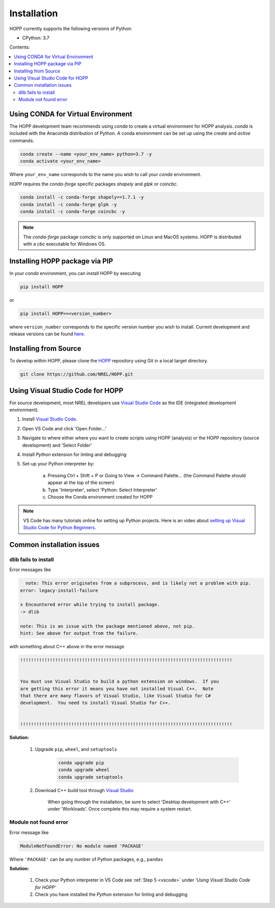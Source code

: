 ============
Installation
============

HOPP currently supports the following versions of Python:

* CPython: 3.7

Contents:

.. contents::
   :local:
   :depth: 2

Using CONDA for Virtual Environment
-----------------------------------
The HOPP development team recommends using *conda* to create a virtual environment for HOPP analysis. *conda* is
included with the Anaconda distribution of Python. A conda environment can be set up using the *create* and *active* commands.

.. code-block::

    conda create --name <your_env_name> python=3.7 -y
    conda activate <your_env_name>

Where ``your_env_name`` corresponds to the name you wish to call your *conda* environment.

HOPP requires the *conda-forge* specific packages *shapely* and *glpk* or *coincbc*.

.. code-block::

    conda install -c conda-forge shapely==1.7.1 -y
    conda install -c conda-forge glpk -y
    conda install -c conda-forge coincbc -y

.. note::

    The *conda-forge* package *coincbc* is only supported on Linux and MacOS systems. HOPP is distributed with a *cbc*
    executable for Windows OS.

Installing HOPP package via PIP
-------------------------------

In your *conda* environment, you can install HOPP by executing

.. code-block::

    pip install HOPP

or

.. code-block::

    pip install HOPP==<version_number>

where ``version_number`` corresponds to the specific version number you wish to install. Current development and release
versions can be found `here <https://pypi.org/project/HOPP/#history>`_.

Installing from Source
----------------------

To develop within HOPP, please clone the `HOPP <https://github.com/NREL/HOPP/tree/master>`_ repository using Git in a local target directory.

.. code-block::

    git clone https://github.com/NREL/HOPP.git

.. _vscode:

Using Visual Studio Code for HOPP
---------------------------------

For source development, most NREL developers use `Visual Studio Code <https://code.visualstudio.com/>`_ as the IDE (integrated development environment).

1. Install `Visual Studio Code <https://code.visualstudio.com/>`_.
2. Open VS Code and click 'Open Folder...'
3. Navigate to where either where you want to create scripts using HOPP (analysis) or the HOPP repository (source development) and 'Select Folder'
4. Install `Python` extension for linting and debugging
5. Set-up your Python interpreter by:

    a. Pressing Ctrl + Shift + P or Going to View -> Command Palette… (the Command Palette should appear at the top of the screen)
    b. Type 'Interpreter', select 'Python: Select Interpreter'
    c. Choose the Conda environment created for HOPP

.. note::
    VS Code has many tutorials online for setting up Python projects. 
    Here is an video about `setting up Visual Studio Code for Python Beginners <https://www.youtube.com/watch?v=7FltByLPnrg&ab_channel=VisualStudioCode>`_.

Common installation issues
--------------------------

dlib fails to install
^^^^^^^^^^^^^^^^^^^^^

Error messages like

.. code-block::

      note: This error originates from a subprocess, and is likely not a problem with pip.
    error: legacy-install-failure

    x Encountered error while trying to install package.
    -> dlib

    note: This is an issue with the package mentioned above, not pip.
    hint: See above for output from the failure.

with something about C++ above in the error message

.. code-block::

    !!!!!!!!!!!!!!!!!!!!!!!!!!!!!!!!!!!!!!!!!!!!!!!!!!!!!!!!!!!!!!!!!!!!!!!!!!!!!!!


    You must use Visual Studio to build a python extension on windows.  If you
    are getting this error it means you have not installed Visual C++.  Note
    that there are many flavors of Visual Studio, like Visual Studio for C#
    development.  You need to install Visual Studio for C++.


    !!!!!!!!!!!!!!!!!!!!!!!!!!!!!!!!!!!!!!!!!!!!!!!!!!!!!!!!!!!!!!!!!!!!!!!!!!!!!!!


**Solution:**

    1. Upgrade ``pip``, ``wheel``, and ``setuptools``

        .. code-block::
            
            conda upgrade pip
            conda upgrade wheel
            conda upgrade setuptools

    2. Download C++ build tool through `Visual Studio <https://visualstudio.microsoft.com/vs/features/cplusplus/>`_

        When going through the installation, be sure to select 'Desktop development with C++' under 'Workloads'. 
        Once complete this may require a system restart.

Module not found error 
^^^^^^^^^^^^^^^^^^^^^^

Error message like 

.. code-block::

    ModuleNotFoundError: No module named 'PACKAGE' 

Where ``'PACKAGE'`` can be any number of Python packages, e.g., ``pandas``

**Solution:**

    1. Check your Python interpreter in VS Code see :ref:`Step 5 <vscode>` under `'Using Visual Studio Code for HOPP'`
    2. Check you have installed the `Python` extension for linting and debugging

